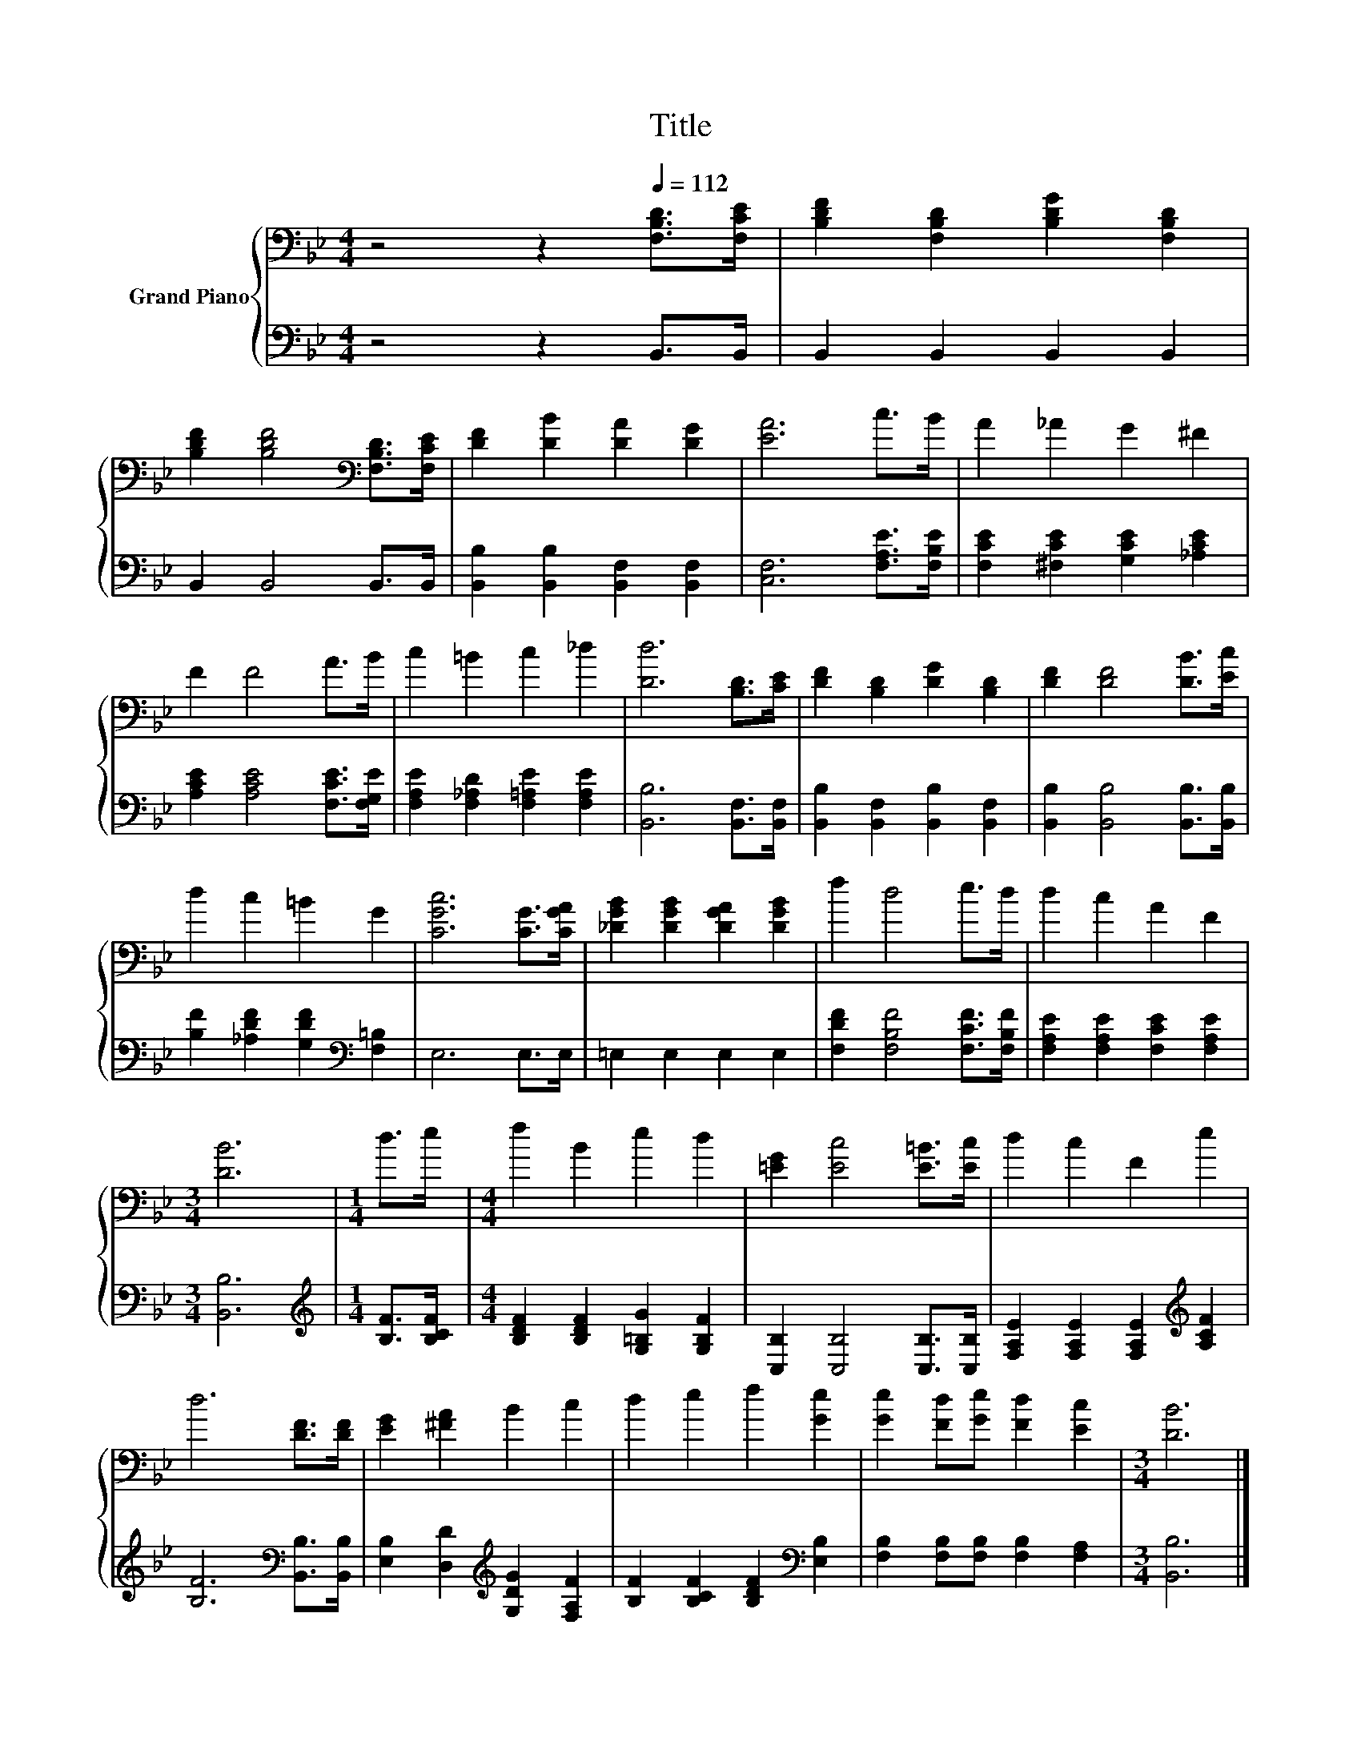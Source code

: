 X:1
T:Title
%%score { 1 | 2 }
L:1/8
M:4/4
K:Bb
V:1 bass nm="Grand Piano"
V:2 bass 
V:1
 z4 z2[Q:1/4=112] [F,B,D]>[F,CE] | [B,DF]2 [F,B,D]2 [B,DG]2 [F,B,D]2 | %2
 [B,DF]2 [B,DF]4[K:bass] [F,B,D]>[F,CE] | [DF]2 [DB]2 [DA]2 [DG]2 | [EA]6 c>B | A2 _A2 G2 ^F2 | %6
 F2 F4 A>B | c2 =B2 c2 _d2 | [Dd]6 [B,D]>[CE] | [DF]2 [B,D]2 [DG]2 [B,D]2 | [DF]2 [DF]4 [DB]>[Ec] | %11
 d2 c2 =B2 G2 | [CGc]6 [CG]>[CGA] | [_DGB]2 [DGB]2 [DGA]2 [DGB]2 | f2 d4 e>d | d2 c2 A2 F2 | %16
[M:3/4] [DB]6 |[M:1/4] d>e |[M:4/4] f2 B2 e2 d2 | [=EG]2 [Ec]4 [E=B]>[Ec] | d2 c2 F2 e2 | %21
 d6 [DF]>[DF] | [EG]2 [^FA]2 B2 c2 | d2 e2 f2 [Ge]2 | [Ge]2 [Fd][Ge] [Fd]2 [Ec]2 |[M:3/4] [DB]6 |] %26
V:2
 z4 z2 B,,>B,, | B,,2 B,,2 B,,2 B,,2 | B,,2 B,,4 B,,>B,, | [B,,B,]2 [B,,B,]2 [B,,F,]2 [B,,F,]2 | %4
 [C,F,]6 [F,A,E]>[F,B,E] | [F,CE]2 [^F,CE]2 [G,CE]2 [_A,CE]2 | [A,CE]2 [A,CE]4 [F,CE]>[F,G,E] | %7
 [F,A,E]2 [F,_A,D]2 [F,=A,E]2 [F,A,E]2 | [B,,B,]6 [B,,F,]>[B,,F,] | %9
 [B,,B,]2 [B,,F,]2 [B,,B,]2 [B,,F,]2 | [B,,B,]2 [B,,B,]4 [B,,B,]>[B,,B,] | %11
 [B,F]2 [_A,DF]2 [G,DF]2[K:bass] [F,=B,]2 | E,6 E,>E, | =E,2 E,2 E,2 E,2 | %14
 [F,DF]2 [F,B,F]4 [F,CF]>[F,B,F] | [F,A,E]2 [F,A,E]2 [F,CE]2 [F,A,E]2 |[M:3/4] [B,,B,]6 | %17
[M:1/4][K:treble] [B,F]>[B,CF] |[M:4/4] [B,DF]2 [B,DF]2 [G,=B,G]2 [G,B,F]2 | %19
 [C,B,]2 [C,B,]4 [C,B,]>[C,B,] | [F,A,E]2 [F,A,E]2 [F,A,E]2[K:treble] [A,CF]2 | %21
 [B,F]6[K:bass] [B,,B,]>[B,,B,] | [E,B,]2 [D,D]2[K:treble] [G,DG]2 [F,A,F]2 | %23
 [B,F]2 [B,CF]2 [B,DF]2[K:bass] [E,B,]2 | [F,B,]2 [F,B,][F,B,] [F,B,]2 [F,A,]2 |[M:3/4] [B,,B,]6 |] %26


